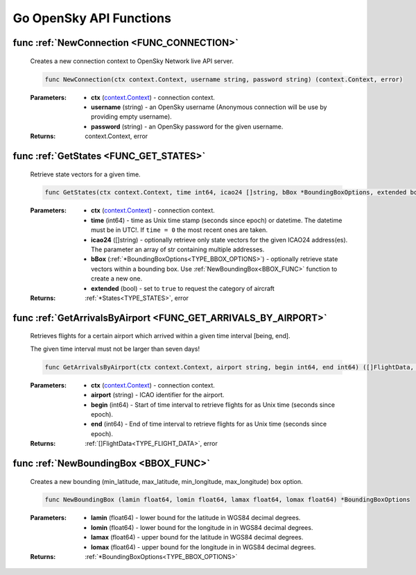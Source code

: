 Go OpenSky API Functions
==============================

.. _FUNC_CONNECTION:

func :ref:`NewConnection <FUNC_CONNECTION>`
--------------------------------------------

    Creates a new connection context to OpenSky Network live API server.


    .. code-block:: go

        func NewConnection(ctx context.Context, username string, password string) (context.Context, error)


    :Parameters:
        - **ctx** (`context.Context <https://pkg.go.dev/context#Context>`_) - connection context.
        - **username** (string) - an OpenSky username (Anonymous connection will be use by providing empty username).
        - **password** (string) - an OpenSky password for the given username.

    :Returns: context.Context, error

.. _FUNC_GET_STATES:

func :ref:`GetStates <FUNC_GET_STATES>`
--------------------------------------------

    Retrieve state vectors for a given time.

    .. code-block:: go

        func GetStates(ctx context.Context, time int64, icao24 []string, bBox *BoundingBoxOptions, extended bool) (*States, error)


    :Parameters:
        - **ctx** (`context.Context <https://pkg.go.dev/context#Context>`_) - connection context.
        - **time** (int64) - time as Unix time stamp (seconds since epoch) or datetime. The datetime must be in UTC!. If ``time = 0`` the most recent ones are taken.
        - **icao24** ([]string)  - optionally retrieve only state vectors for the given ICAO24 address(es). The parameter an array of str containing multiple addresses.
        - **bBox** (:ref:`*BoundingBoxOptions<TYPE_BBOX_OPTIONS>`) - optionally retrieve state vectors within a bounding box. Use :ref:`NewBoundingBox<BBOX_FUNC>` function to create a new one.
        - **extended** (bool) - set to ``true`` to request the category of aircraft

    :Returns: :ref:`*States<TYPE_STATES>`, error


.. _FUNC_GET_ARRIVALS_BY_AIRPORT:

func :ref:`GetArrivalsByAirport <FUNC_GET_ARRIVALS_BY_AIRPORT>`
----------------------------------------------------------------

    Retrieves flights for a certain airport which arrived within a given time interval [being, end].

    The given time interval must not be larger than seven days!

    .. code-block:: go

        func GetArrivalsByAirport(ctx context.Context, airport string, begin int64, end int64) ([]FlightData, error)


    :Parameters:
        - **ctx** (`context.Context <https://pkg.go.dev/context#Context>`_) - connection context.
        - **airport** (string) - ICAO identifier for the airport.
        - **begin** (int64) - Start of time interval to retrieve flights for as Unix time (seconds since epoch).
        - **end** (int64)  - End of time interval to retrieve flights for as Unix time (seconds since epoch).

    :Returns: :ref:`[]FlightData<TYPE_FLIGHT_DATA>`, error

.. _BBOX_FUNC:

func :ref:`NewBoundingBox <BBOX_FUNC>`
--------------------------------------------

    Creates a new bounding (min_latitude, max_latitude, min_longitude, max_longitude) box option.

    .. code-block:: go

        func NewBoundingBox (lamin float64, lomin float64, lamax float64, lomax float64) *BoundingBoxOptions

    :Parameters:
        - **lamin** (float64) - lower bound for the latitude in WGS84 decimal degrees.
        - **lomin** (float64) - lower bound for the longitude in in WGS84 decimal degrees.
        - **lamax** (float64) - upper bound for the latitude in WGS84 decimal degrees.
        - **lomax** (float64) - upper bound for the longitude in in WGS84 decimal degrees.

    :Returns: :ref:`*BoundingBoxOptions<TYPE_BBOX_OPTIONS>`

